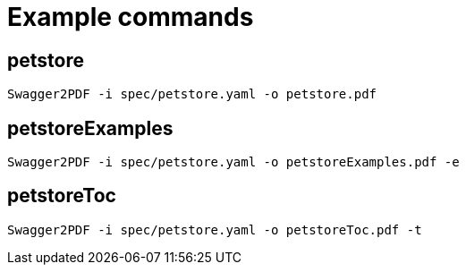 = Example commands

== petstore

    Swagger2PDF -i spec/petstore.yaml -o petstore.pdf

== petstoreExamples

    Swagger2PDF -i spec/petstore.yaml -o petstoreExamples.pdf -e

== petstoreToc

    Swagger2PDF -i spec/petstore.yaml -o petstoreToc.pdf -t